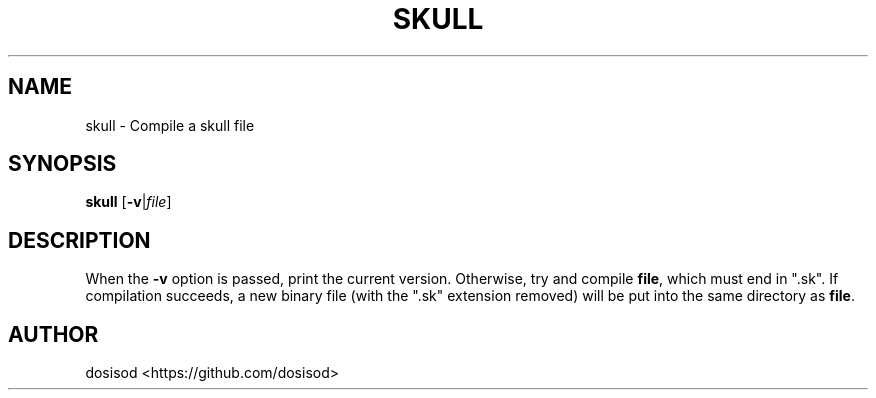 .TH SKULL 1 "August 2020" "Linux" "User Manuals"
.SH NAME
skull \- Compile a skull file
.SH SYNOPSIS
.B skull\fR [\fB-v\fR|\fIfile\fR]
.SH DESCRIPTION
When the \fB-v\fR option is passed, print the current version. Otherwise, try and compile \fBfile\fR, which must end in ".sk". If compilation succeeds, a new binary file (with the ".sk" extension removed) will be put into the same directory as \fBfile\fR.
.SH AUTHOR
dosisod <https://github.com/dosisod>